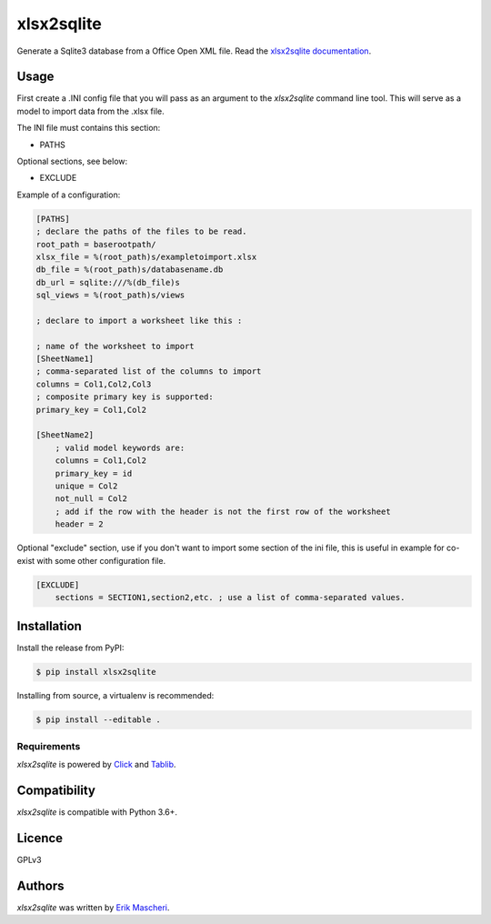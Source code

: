 xlsx2sqlite
===========

.. image:: https://img.shields.io/pypi/v/xlsx2sqlite.svg
    :target: https://pypi.python.org/pypi/xlsx2sqlite
    :alt: Latest PyPI version

.. image:: https://img.shields.io/github/license/Xgalan/xlsx2sqlite
    :alt: GitHub license   
    :target: https://github.com/Xgalan/xlsx2sqlite/blob/master/LICENSE


.. image:: https://codecov.io/gh/Xgalan/xlsx2sqlite/branch/compat_py3.6-3.7/graph/badge.svg?token=R22KYIQ2UO
    :target: https://codecov.io/gh/Xgalan/xlsx2sqlite
    

Generate a Sqlite3 database from a Office Open XML file.
Read the
`xlsx2sqlite documentation <https://xlsx2sqlite.readthedocs.io/>`_.

Usage
-----

First create a .INI config file that you will pass as an argument to the
`xlsx2sqlite` command line tool. This will serve as a model to import data 
from the .xlsx file.

The INI file must contains this section:

- PATHS

Optional sections, see below:

- EXCLUDE

Example of a configuration:

.. code-block:: ini

    [PATHS]
    ; declare the paths of the files to be read.
    root_path = baserootpath/
    xlsx_file = %(root_path)s/exampletoimport.xlsx
    db_file = %(root_path)s/databasename.db
    db_url = sqlite:///%(db_file)s
    sql_views = %(root_path)s/views

    ; declare to import a worksheet like this :

    ; name of the worksheet to import
    [SheetName1]
    ; comma-separated list of the columns to import
    columns = Col1,Col2,Col3
    ; composite primary key is supported:
    primary_key = Col1,Col2

    [SheetName2]
        ; valid model keywords are:
        columns = Col1,Col2
        primary_key = id
        unique = Col2
        not_null = Col2
        ; add if the row with the header is not the first row of the worksheet
        header = 2

Optional "exclude" section, use if you don't want to import some section of the ini file, 
this is useful in example for co-exist with some other configuration file.

.. code-block:: ini

    [EXCLUDE]
        sections = SECTION1,section2,etc. ; use a list of comma-separated values.

Installation
------------

Install the release from PyPI:

.. code-block:: bash

    $ pip install xlsx2sqlite

Installing from source, a virtualenv is recommended:

.. code-block:: bash

    $ pip install --editable .

Requirements
^^^^^^^^^^^^

`xlsx2sqlite` is powered by `Click <https://click.palletsprojects.com/en/7.x/>`_
and `Tablib <http://docs.python-tablib.org/en/latest/>`_.

Compatibility
-------------

`xlsx2sqlite` is compatible with Python 3.6+.

Licence
-------

GPLv3

Authors
-------

`xlsx2sqlite` was written by `Erik Mascheri <erik.mascheri@gmail.com>`_.

